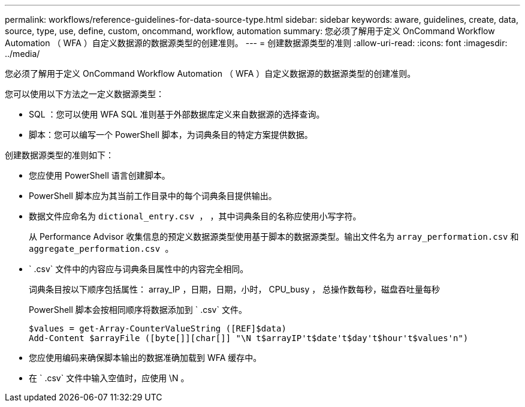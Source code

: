 ---
permalink: workflows/reference-guidelines-for-data-source-type.html 
sidebar: sidebar 
keywords: aware, guidelines, create, data, source, type, use, define, custom, oncommand, workflow, automation 
summary: 您必须了解用于定义 OnCommand Workflow Automation （ WFA ）自定义数据源的数据源类型的创建准则。 
---
= 创建数据源类型的准则
:allow-uri-read: 
:icons: font
:imagesdir: ../media/


[role="lead"]
您必须了解用于定义 OnCommand Workflow Automation （ WFA ）自定义数据源的数据源类型的创建准则。

您可以使用以下方法之一定义数据源类型：

* SQL ：您可以使用 WFA SQL 准则基于外部数据库定义来自数据源的选择查询。
* 脚本：您可以编写一个 PowerShell 脚本，为词典条目的特定方案提供数据。


创建数据源类型的准则如下：

* 您应使用 PowerShell 语言创建脚本。
* PowerShell 脚本应为其当前工作目录中的每个词典条目提供输出。
* 数据文件应命名为 `dictional_entry.csv ，` ，其中词典条目的名称应使用小写字符。
+
从 Performance Advisor 收集信息的预定义数据源类型使用基于脚本的数据源类型。输出文件名为 `array_performation.csv` 和 `aggregate_performation.csv 。`

* ` .csv` 文件中的内容应与词典条目属性中的内容完全相同。
+
词典条目按以下顺序包括属性： array_IP ，日期，日期，小时， CPU_busy ， 总操作数每秒，磁盘吞吐量每秒

+
PowerShell 脚本会按相同顺序将数据添加到 ` .csv` 文件。

+
[listing]
----
$values = get-Array-CounterValueString ([REF]$data)
Add-Content $arrayFile ([byte[]][char[]] "\N t$arrayIP't$date't$day't$hour't$values'n")
----
* 您应使用编码来确保脚本输出的数据准确加载到 WFA 缓存中。
* 在 ` .csv` 文件中输入空值时，应使用 \N 。

